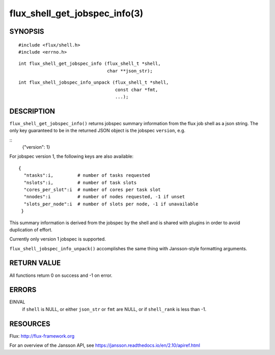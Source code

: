 ==============================
flux_shell_get_jobspec_info(3)
==============================


SYNOPSIS
========

::

   #include <flux/shell.h>
   #include <errno.h>

::

   int flux_shell_get_jobspec_info (flux_shell_t *shell,
                                    char **json_str);

::

   int flux_shell_jobspec_info_unpack (flux_shell_t *shell,
                                       const char *fmt,
                                       ...);

DESCRIPTION
===========

``flux_shell_get_jobspec_info()`` returns jobspec summary information
from the flux job shell as a json string. The only key guaranteed to
be in the returned JSON object is the jobspec ``version``, e.g.

::
   {"version": 1}


For jobspec version 1, the following keys are also available:

::

   {
     "ntasks":i,         # number of tasks requested
     "nslots":i,         # number of task slots
     "cores_per_slot":i  # number of cores per task slot
     "nnodes":i          # number of nodes requested, -1 if unset
     "slots_per_node":i  # number of slots per node, -1 if unavailable
    }

This summary information is derived from the jobspec by the shell and
is shared with plugins in order to avoid duplication of effort.

Currently only version 1 jobspec is supported.

``flux_shell_jobspec_info_unpack()`` accomplishes the same thing with
Jansson-style formatting arguments.


RETURN VALUE
============

All functions return 0 on success and -1 on error.


ERRORS
======

EINVAL
   if ``shell`` is NULL, or either ``json_str`` or ``fmt`` are NULL, or if
   ``shell_rank`` is less than -1.


RESOURCES
=========

Flux: http://flux-framework.org

For an overview of the Jansson API, see https://jansson.readthedocs.io/en/2.10/apiref.html
